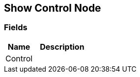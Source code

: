 [#manual/show-control-node]

## Show Control Node

### Fields

[cols="1,2"]
|===
| Name	| Description

| Control	| 
|===

ifdef::backend-multipage_html5[]
link:reference/show-control-node.html[Reference]
endif::[]